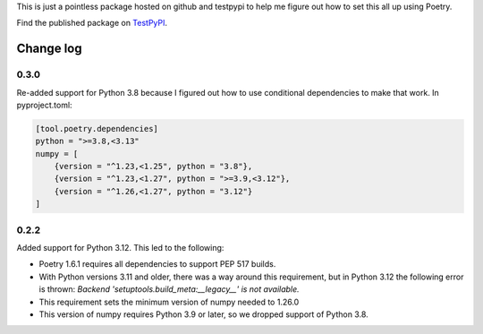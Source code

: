 This is just a pointless package hosted on github and testpypi to help me figure out how to set this all up using Poetry.

Find the published package on `TestPyPI <https://test.pypi.org/project/magicpi/>`_.

**********
Change log
**********

0.3.0
=====
Re-added support for Python 3.8 because I figured out how to use conditional dependencies to make that work. In pyproject.toml:

.. code::

    [tool.poetry.dependencies]
    python = ">=3.8,<3.13"
    numpy = [
        {version = "^1.23,<1.25", python = "3.8"},
        {version = "^1.23,<1.27", python = ">=3.9,<3.12"},
        {version = "^1.26,<1.27", python = "3.12"}
    ]

0.2.2
=====
Added support for Python 3.12. This led to the following:

* Poetry 1.6.1 requires all dependencies to support PEP 517 builds.
* With Python versions 3.11 and older, there was a way around this requirement, but
  in Python 3.12 the following error is thrown:
  `Backend 'setuptools.build_meta:__legacy__' is not available.`
* This requirement sets the minimum version of numpy needed to 1.26.0
* This version of numpy requires Python 3.9 or later, so we dropped support of Python 3.8.
